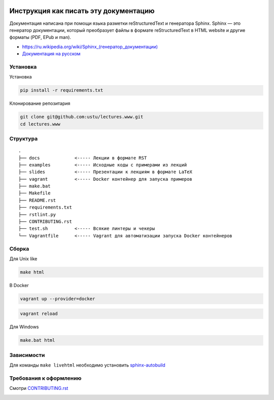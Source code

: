 .. image:: https://travis-ci.org/ustu/lectures.www.svg
    :target: https://travis-ci.org/ustu/lectures.www

Инструкция как писать эту документацию
======================================

Документация написана при помощи языка разметки reStructuredText и генератора Sphinx.
Sphinx — это генератор документации, который преобразует файлы в формате reStructuredText
в HTML website и другие форматы (PDF, EPub и man).

* `<https://ru.wikipedia.org/wiki/Sphinx_(генератор_документации)>`_
* `Документация на русском <https://sphinx-ru.readthedocs.org/ru/latest/>`_

Установка
---------

Установка

.. code-block:: bash

  pip install -r requirements.txt

Клонирование репозитария

.. code-block:: bash

  git clone git@github.com:ustu/lectures.www.git
  cd lectures.www

Структура
---------

::

   .
   ├── docs             <----- Лекции в формате RST
   ├── examples         <----- Исходные коды с примерами из лекций
   ├── slides           <----- Презентации к лекциям в формате LaTeX
   ├── vagrant          <----- Docker контейнер для запуска примеров
   ├── make.bat
   ├── Makefile
   ├── README.rst
   ├── requirements.txt
   ├── rstlint.py
   ├── CONTRIBUTING.rst
   ├── test.sh          <----- Всякие линтеры и чекеры
   └── Vagrantfile      <----- Vagrant для автоматизации запуска Docker контейнеров

Сборка
------

Для Unix like

.. code-block:: bash

  make html

В Docker

.. code-block:: bash

   vagrant up --provider=docker

.. code-block:: bash

   vagrant reload

Для Windows

.. code-block:: bash

  make.bat html

Зависимости
-----------

Для команды ``make livehtml`` необходимо установить `sphinx-autobuild
<https://github.com/GaretJax/sphinx-autobuild>`_

Требования к оформлению
-----------------------

Смотри `CONTRIBUTING.rst <https://github.com/ustu/lectures.www/blob/master/CONTRIBUTING.rst>`_


.. image:: https://badges.gitter.im/Join%20Chat.svg
   :alt: Join the chat at https://gitter.im/ustu/lectures.www
   :target: https://gitter.im/ustu/lectures.www?utm_source=badge&utm_medium=badge&utm_campaign=pr-badge&utm_content=badge
